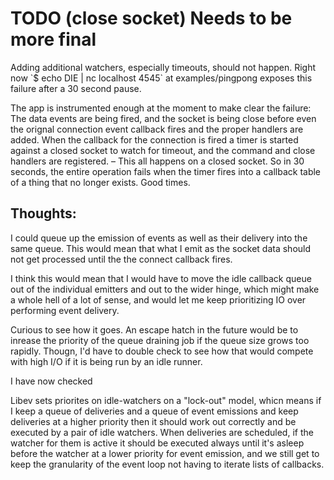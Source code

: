 * TODO (close socket) Needs to be more final
  Adding additional watchers, especially timeouts, should not happen.
  Right now `$ echo DIE | nc localhost 4545` at examples/pingpong exposes
  this failure after a 30 second pause.

  The app is instrumented enough at the moment to make clear the failure:
  The data events are being fired, and the socket is being close before even
  the orignal connection event callback fires and the proper handlers are added.
  When the callback for the connection is fired a timer is started against a closed
  socket to watch for timeout, and the command and close handlers are registered. --
  This all happens on a closed socket. So in 30 seconds, the entire operation fails when
  the timer fires into a callback table of a thing that no longer exists. Good times.
** Thoughts:
   I could queue up the emission of events as well as their delivery into the same queue.
   This would mean that what I emit as the socket data should not get processed until the
   the connect callback fires.

   I think this would mean that I would have to move the idle callback queue out of the
   individual emitters and out to the wider hinge, which might make a whole hell of a lot of
   sense, and would let me keep prioritizing IO over performing event delivery.

   Curious to see how it goes. An escape hatch in the future would be to inrease the priority
   of the queue draining job if the queue size grows too rapidly. Thougn, I'd have to double
   check to see how that would compete with high I/O if it is being run by an idle runner.

   I have now checked

   Libev sets priorites on idle-watchers on a "lock-out" model, whicn means if I keep a queue of
   deliveries and a queue of event emissions and keep deliveries at a higher priority then it should
   work out correctly and be executed by a pair of idle watchers. When deliveries are scheduled, if
   the watcher for them is active it should be executed always until it's asleep before the watcher
   at a lower priority for event emission, and we still get to keep the granularity of the event loop
   not having to iterate lists of callbacks.
